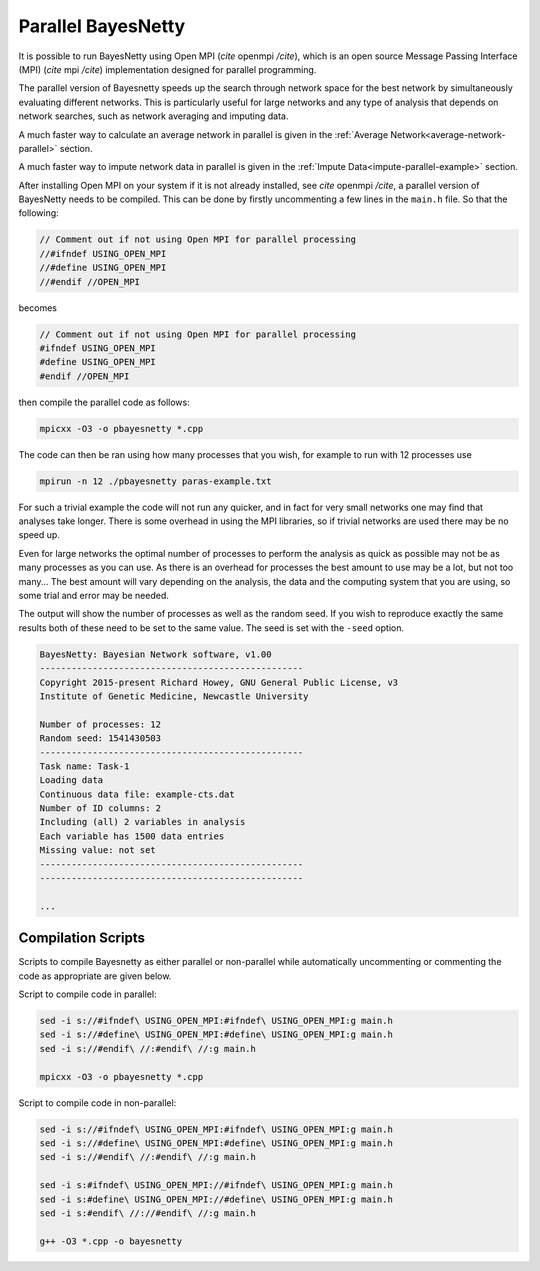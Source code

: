.. _parallel: 

Parallel BayesNetty
===================


It is possible to run BayesNetty using Open MPI (*cite* openmpi */cite*), which is an open source Message Passing Interface (MPI) (*cite* mpi */cite*) implementation designed for parallel programming. 


The parallel version of Bayesnetty speeds up the search through network space for the best network by simultaneously evaluating different networks. This is particularly useful for large networks and any type of analysis that depends on network searches, such as network averaging and imputing data.


A much faster way to calculate an average network in parallel is given in the :ref:`Average Network<average-network-parallel>` section.

A much faster way to impute network data in parallel is given in the :ref:`Impute Data<impute-parallel-example>` section. 


After installing Open MPI on your system if it is not already installed, see *cite* openmpi */cite*, a parallel version of BayesNetty needs to be compiled. This can be done by firstly uncommenting a few lines in the ``main.h`` file. So that the following:

.. code-block:: none

    // Comment out if not using Open MPI for parallel processing
    //#ifndef USING_OPEN_MPI
    //#define USING_OPEN_MPI
    //#endif //OPEN_MPI
    
becomes

.. code-block:: none

    // Comment out if not using Open MPI for parallel processing
    #ifndef USING_OPEN_MPI
    #define USING_OPEN_MPI
    #endif //OPEN_MPI
    
then compile the parallel code as follows:


.. code-block:: none

    mpicxx -O3 -o pbayesnetty *.cpp

The code can then be ran using how many processes that you wish, for example to run with 12 processes use

.. code-block:: none

    mpirun -n 12 ./pbayesnetty paras-example.txt

For such a trivial example the code will not run any quicker, and in fact for very small networks one may find that analyses take longer.
There is some overhead in using the MPI libraries, so if trivial networks are used there may be no speed up.

Even for large networks the optimal number of processes to perform the analysis as quick as possible may not be as many processes as you can use. As there is an overhead for processes the best amount to use may be a lot, but not too many...
The best amount will vary depending on the analysis, the data and the computing system that you are using, so some trial and error may be needed.


The output will show the number of processes as well as the random seed. If you wish to reproduce exactly the same results both of these need to be set to the same value.
The seed is set with the ``-seed`` option.


.. code-block:: none

    BayesNetty: Bayesian Network software, v1.00
    --------------------------------------------------
    Copyright 2015-present Richard Howey, GNU General Public License, v3
    Institute of Genetic Medicine, Newcastle University

    Number of processes: 12
    Random seed: 1541430503
    --------------------------------------------------
    Task name: Task-1
    Loading data
    Continuous data file: example-cts.dat
    Number of ID columns: 2
    Including (all) 2 variables in analysis
    Each variable has 1500 data entries
    Missing value: not set
    --------------------------------------------------
    --------------------------------------------------

    ...



.. _compile-parallel-code: 

Compilation Scripts
-------------------


Scripts to compile Bayesnetty as either parallel or non-parallel while automatically uncommenting or commenting the code as appropriate are given below.


Script to compile code in parallel:

.. code-block:: none

    sed -i s://#ifndef\ USING_OPEN_MPI:#ifndef\ USING_OPEN_MPI:g main.h
    sed -i s://#define\ USING_OPEN_MPI:#define\ USING_OPEN_MPI:g main.h
    sed -i s://#endif\ //:#endif\ //:g main.h

    mpicxx -O3 -o pbayesnetty *.cpp


Script to compile code in non-parallel:

.. code-block:: none

    sed -i s://#ifndef\ USING_OPEN_MPI:#ifndef\ USING_OPEN_MPI:g main.h
    sed -i s://#define\ USING_OPEN_MPI:#define\ USING_OPEN_MPI:g main.h
    sed -i s://#endif\ //:#endif\ //:g main.h

    sed -i s:#ifndef\ USING_OPEN_MPI://#ifndef\ USING_OPEN_MPI:g main.h
    sed -i s:#define\ USING_OPEN_MPI://#define\ USING_OPEN_MPI:g main.h
    sed -i s:#endif\ //://#endif\ //:g main.h

    g++ -O3 *.cpp -o bayesnetty

